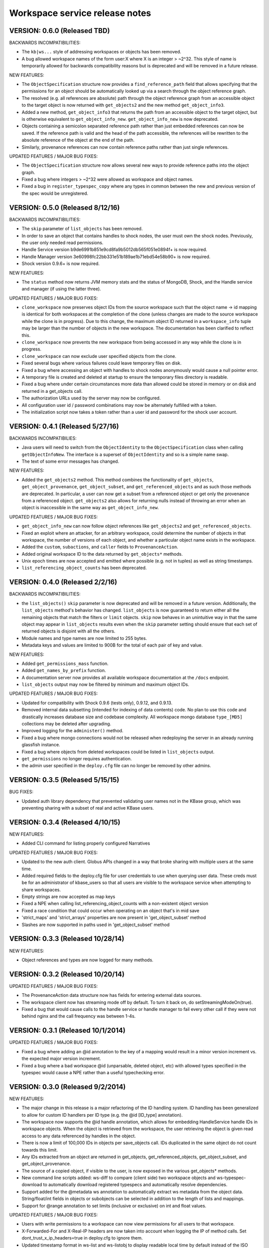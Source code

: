 Workspace service release notes
===============================

VERSION: 0.6.0 (Released TBD)
---------------------------------

BACKWARDS INCOMPATIBILITIES:

* The ``kb|ws...`` style of addressing workspaces or objects has been removed.
* A bug allowed workspace names of the form user:X where X is an integer > ~2^32. This style of
  name is temporarily allowed for backwards compatibility reasons but is deprecated and will be
  removed in a future release.

NEW FEATURES:

* The ``ObjectSpecification`` structure now provides a ``find_reference_path``
  field that allows specifying that the permissions for an object should be
  automatically looked up via a search through the object reference graph.
* The resolved (e.g. all references are absolute) path through the object reference graph from an
  accessible object to the target object is now returned with ``get_objects2`` and the new method
  ``get_object_info3``.
* Added a new method, ``get_object_info3`` that returns the path from an accessible object to the
  target object, but is otherwise equivalent to ``get_object_info_new``. ``get_object_info_new``
  is now deprecated.
* Objects containing a semicolon separated reference path rather than just embedded references
  can now be saved. If the reference path is valid and the head of the path accessible, the
  references will be rewritten to the absolute reference of the object at the end of the path.
* Similarly, provenance references can now contain reference paths rather than just single
  references.

UPDATED FEATURES / MAJOR BUG FIXES:

* The ``ObjectSpecification`` structure now allows several new ways to provide
  reference paths into the object graph.
* Fixed a bug where integers > ~2^32 were allowed as workspace and object names.
* Fixed a bug in ``register_typespec_copy`` where any types in common between the new and previous
  version of the spec would be unregistered.

VERSION: 0.5.0 (Released 8/12/16)
---------------------------------

BACKWARDS INCOMPATIBILITIES:

* The ``skip`` parameter of ``list_objects`` has been removed.
* In order to save an object that contains handles to shock nodes, the user
  must own the shock nodes. Previously, the user only needed read permissions.
* Handle Service version b9de6991b851e9cd8fa9b5012db565f051e0894f+ is now
  required.
* Handle Manager version 3e60998fc22bb331e51b189ae1b71ebd54e58b90+ is now
  required.
* Shock version 0.9.6+ is now required.

NEW FEATURES:

* The ``status`` method now returns JVM memory stats and the status of MongoDB,
  Shock, and the Handle service and manager (if using the latter three).

UPDATED FEATURES / MAJOR BUG FIXES:

* ``clone_workspace`` now preserves object IDs from the source workspace such
  that the object name -> id mapping is identical for both workspaces at the
  completion of the clone (unless changes are made to the source workspace
  while the clone is in progress). Due to this change, the maximum object ID
  returned in a ``workspace_info`` tuple may be larger than the number of
  objects in the new workspace. The documentation has been clarified to
  reflect this.
* ``clone_workspace`` now prevents the new workspace from being accessed in any
  way while the clone is in progress.
* ``clone_workspace`` can now exclude user specified objects from the clone.
* Fixed several bugs where various failures could leave temporary files on
  disk.
* Fixed a bug where accessing an object with handles to shock nodes
  anonymously would cause a null pointer error.
* A temporary file is created and deleted at startup to ensure the temporary
  files directory is readable.
* Fixed a bug where under certain circumstances more data than allowed could be
  stored in memory or on disk and returned in a get_objects call.
* The authorization URLs used by the server may now be configured.
* All configuration user id / password combinations may now be alternately
  fulfilled with a token.
* The initialization script now takes a token rather than a user id and
  password for the shock user account.

VERSION: 0.4.1 (Released 5/27/16)
---------------------------------

BACKWARDS INCOMPATIBILIES:

* Java users will need to switch from the ``ObjectIdentity`` to the
  ``ObjectSpecification`` class when calling ``getObjectInfoNew``. The
  interface is a superset of ``ObjectIdentity`` and so is a simple name swap.
* The text of some error messages has changed.

NEW FEATURES:

* Added the ``get_objects2`` method. This method combines the functionality of
  ``get_objects``, ``get_object_provenance``, ``get_object_subset``, and
  ``get_referenced_objects`` and as such those methods are deprecated. In
  particular, a user can now get a subset from a referenced object or get only
  the provenance from a referenced object. ``get_objects2`` also allows for
  returning nulls instead of throwing an error when an object is inaccessible
  in the same way as ``get_object_info_new``.

UPDATED FEATURES / MAJOR BUG FIXES:

* ``get_object_info_new`` can now follow object references like
  ``get_objects2`` and ``get_referenced_objects``.
* Fixed an exploit where an attacker, for an arbitrary workspace, could
  determine the number of objects in that workspace, the number of versions of
  each object, and whether a particular object name exists in the workspace.
* Added the ``custom``, ``subactions``, and ``caller`` fields to
  ``ProvenanceAction``.
* Added original workspace ID to the data returned by ``get_objects*`` methods.
* Unix epoch times are now accepted and emitted where possible (e.g. not in 
  tuples) as well as string timestamps.
* ``list_referencing_object_counts`` has been deprecated.

VERSION: 0.4.0 (Released 2/2/16)
--------------------------------

BACKWARDS INCOMPATIBILITIES:

* the ``list_objects()`` ``skip`` parameter is now deprecated and will be
  removed in a future version. Additionally, the ``list_objects`` method's
  behavior has changed. ``list_objects`` is now guaranteed to return either all
  the remaining objects that match the filters or ``limit`` objects. ``skip``
  now behaves in an unintuitive way in that the same object may appear in
  ``list_objects`` results even when the ``skip`` parameter setting should
  ensure that each set of returned objects is disjoint with all the others. 
* Module names and type names are now limited to 255 bytes.
* Metadata keys and values are limited to 900B for the total of each pair
  of key and value.

NEW FEATURES:

* Added ``get_permissions_mass`` function.
* Added ``get_names_by_prefix`` function.
* A documentation server now provides all available workspace documentation at
  the ``/docs`` endpoint.
* ``list_objects`` output may now be filtered by minimum and maximum object
  IDs.

UPDATED FEATURES / MAJOR BUG FIXES:

* Updated for compatibility with Shock 0.9.6 (tests only), 0.9.12, and 0.9.13.
* Removed internal data subsetting (intended for indexing of data contents)
  code. No plan to use this code and drastically increases database size and
  codebase complexity. All workspace mongo database ``type_[MD5]`` collections
  may be deleted after upgrading.
* Improved logging for the ``administer()`` method.
* Fixed a bug where mongo connections would not be released when redeploying
  the server in an already running glassfish instance.
* Fixed a bug where objects from deleted workspaces could be listed in 
  ``list_objects`` output.
* ``get_permissions`` no longer requires authentication.
* the admin user specified in the ``deploy.cfg`` file can no longer be removed
  by other admins.

VERSION: 0.3.5 (Released 5/15/15)
---------------------------------
BUG FIXES:

* Updated auth library dependency that prevented validating user names
  not in the KBase group, which was preventing sharing with a subset
  of real and active KBase users.

VERSION: 0.3.4 (Released 4/10/15)
---------------------------------
NEW FEATURES:

* Added CLI command for listing properly configured Narratives

UPDATED FEATURES / MAJOR BUG FIXES:

* Updated to the new auth client. Globus APIs changed in a way that broke
  sharing with multiple users at the same time.
* Added required fields to the deploy.cfg file for user credentials to use
  when querying user data. These creds must be for an administrator of
  kbase_users so that all users are visible to the workspace service when
  attempting to share workspaces.
* Empty strings are now accepted as map keys
* Fixed a NPE when calling list_referencing_object_counts with a non-existent
  object version
* Fixed a race condition that could occur when operating on an object that's in
  mid save
* 'strict_maps' and 'strict_arrays' properties are now present in 
  'get_object_subset' method
* Slashes are now supported in paths used in 'get_object_subset' method

VERSION: 0.3.3 (Released 10/28/14)
----------------------------------
NEW FEATURES:

* Object references and types are now logged for many methods.

VERSION: 0.3.2 (Released 10/20/14)
----------------------------------

UPDATED FEATURES / MAJOR BUG FIXES:

* The ProvenanceAction data structure now has fields for entering external
  data sources.
* The workspace client now has streaming mode off by default. To turn it back
  on, do setStreamingModeOn(true).
* Fixed a bug that would cause calls to the handle service or handle manager
  to fail every other call if they were not behind nginx and the call 
  frequency was between 1-4s.
  
VERSION: 0.3.1 (Released 10/1/2014)
-----------------------------------

UPDATED FEATURES / MAJOR BUG FIXES:

* Fixed a bug where adding an @id annotation to the key of a mapping would
  result in a minor version increment vs. the expected major version increment.
* Fixed a bug where a bad workspace @id (unparsable, deleted object, etc) with
  allowed types specified in the typespec would cause a NPE rather than a
  useful typechecking error.

VERSION: 0.3.0 (Released 9/2/2014)
----------------------------------
NEW FEATURES:

* The major change in this release is a major refactoring of the ID handling
  system. ID handling has been generalized to allow for custom ID handlers per
  ID type (e.g. the @id [ID_type] annotation).
* The workspace now supports the @id handle annotation, which allows for
  embedding HandleService handle IDs in workspace objects. When the object
  is retrieved from the workspace, the user retrieving the object is given
  read access to any data referenced by handles in the object.
* There is now a limit of 100,000 IDs in objects per save_objects call.
  IDs duplicated in the same object do not count towards this limit.
* Any IDs extracted from an object are returned in get_objects,
  get_referenced_objects, get_object_subset, and get_object_provenance.
* The source of a copied object, if visible to the user, is now exposed in the
  various get_objects* methods.
* New command line scripts added: ws-diff to compare (client side) two
  workspace objects and ws-typespec-download to automatically download
  registered typespecs and automatically resolve dependencies.
* Support added for the @metadata ws annotation to automatically extract
  ws metadata from the object data.  String/float/int fields in objects
  or subobjects can be selected in addition to the length of lists and
  mappings.
* Support for @range annotation to set limits (inclusive or exclusive)
  on int and float values.

UPDATED FEATURES / MAJOR BUG FIXES:

* Users with write permissions to a workspace can now view permissions for
  all users to that workspace.
* X-Forwarded-For and X-Real-IP headers are now taken into account when
  logging the IP of method calls. Set dont_trust_x_ip_headers=true in
  deploy.cfg to ignore them.
* Updated timestamp format in ws-list and ws-listobj to display readable
  local time by default instead of the ISO timestamp.
* get_object_subset no longer generates an error if a selected field
  or mapping key is not found, which provides better support for optional
  fields.  Errors are still generated if an array element does not exist.

VERSION: 0.2.1 (Released 7/11/14)
---------------------------------
NEW FEATURES:

* get_object_provenance returns the object provenance without the data.
* added get_all_type_info and get_all_func_info to return all type/function
  information registered for a specified module
* a parsed structure of type and function defintions were added to TypeInfo
  and FuncInfo
* the owner of a module now can determine the released versions of a types and 
  and functions (released version info was added to TypeInfo and FuncInfo)
* Java client now has a method to deactivate SSL certification validation
  (primarily for use with self-signed certs)

UPDATED FEATURES / MAJOR BUG FIXES:

* the initialization script will no longer allow setting the mongo typedb
  name to the workspace type db name, and the server will refuse to start up
  if such is the case.
* configuration of the default URL for the CLI is handled properly; in 0.2.0
  the ws-url command needed to be called prior to other commands
* improved documentation and other minor error handling in the CLI
* again allows IRIS deployment of ws-workspace and ws-url
* fixed a bug that could cause date parsing errors on valid incoming
  date strings
* date strings now may contain 'Z' for the timezone
* kbase user is now configurable for deploy-upstart target
* there is now an option in deploy.cfg to specify the number of times to
  attempt to contact MongoDB on startup

VERSION: 0.2.0 (Released 5/18/14)
---------------------------------
PREAMBLE:

v0.2.0 is a complete rewrite of the data path through the workspace, including
type checking, sorting, data extraction, and object retrieval, for the
purpose of controlling memory usage.

BACKWARDS INCOMPATIBLITIES:

* deploy.cfg has several new parameters, most of which have acceptable
  defaults. However temp-dir needs to be set before starting the new version.

NEW FEATURES:

* a new function, list_all_types, returns all the types in the workspace.
* ScriptHelpers workspace library ported to python (from perl) by Mike Mundy.

UPDATED FEATURES / MAJOR BUG FIXES:

* The max object size has been returned to 1GB.
* start_service no longer requires user-env.sh to be sourced.
* Nulls will now pass type checking where an int, float, or string is expected.
* Fixed a bug where get_object_subdata would return the same subdata if two
  different paths through the same object were specified.
* Command-line interface default URLs are configurable via the makefile.
* ws-workspace and ws-url now work against the User and Job State Service when
  in IRIS.
* The characters . and - are now allowed in workspace names.
* Parallel GC has been re-enabled.
* Updating a searchable ws or id annotation in a type definition now results
  in a major version increment instead of a minor version increment.
* Fixed a bug where get_referencing_objects would throw an error if an object
  has no references.

VERSION: 0.1.6 (Released 3/3/14)
--------------------------------

NEW FEATURES:

* Get objects by reference, which allows retrieval of any objects that
  are referenced by objects to which the user has access.
* A new version of get_object_info, get_object_info_new, allows ignoring errors
  when listing object information. get_object_info is deprecated in favor of
  this method.
* Get the number of objects that reference an object via provenance or object-
  to-object references, including inaccessible objects.

UPDATED FEATURES / MAJOR BUG FIXES:

* Filter list_objects and list_workspace_info by date
* Optionally exclude globally readable objects from list_objects
* list_objects now takes skip and limit parameters and returns at most
  10000 objects. list_workspace_objects returns at most 10000 objects.
* A user can reduce their own permissions on any workspace.
* Workspace and object names can now be up to 255 characters in length.
* Workspace mod dates are now updated on a save/copy/revert/delete/rename
  of an object.
* Fixed a bug that caused object checksums to be calculated incorrectly. Note
  that any checksums calculated before this version are incorrect.
* Fixed a bug where trying to copy an object to an object with a version
  > than the maximum existing version would fail. The incoming copy target
  version number should be ignored.
* Fixed a bug where trying to copy an object to a deleted object would fail.
* Clarified some exceptions / error messages.

VERSION: 0.1.5 (Released 2/5/14)
--------------------------------

Hotfix to use updated auth libs with 60d token lifetime.

VERSION: 0.1.4 (Released 1/30/14)
---------------------------------

NEW FEATURES:

* Get the version of the workspace server.
* Set metadata on a workspace and search workspaces by metadata.

UPDATED FEATURES / MAJOR BUG FIXES:

* On startup the WSS attempts to create a node in shock to test for shock
  misconfiguration (shock client change)

VERSION: 0.1.3 (Released 1/24/14)
---------------------------------

UPDATED FEATURES / MAJOR BUG FIXES:

* Fixed a bug where get_module_info and get_type_info reported removed types.
* Scripts now allow IDs or object references to be used in place of object
  and workspace names.

VERSION: 0.1.2 (Released 1/23/14)
---------------------------------

Hotfix release to disallow integer object and workspace names.

VERSION: 0.1.1 (Released 1/21/14)
---------------------------------

BACKWARDS INCOMPATIBILITIES:

* The maximum object size is temporarily limited to 200MB.
* The maximum JSON string size received by the server is temporarily limited
  to 250MB.

NEW FEATURES:

* Add owners to modules so that multiple users can upload typespecs.
* Option to list only deleted objects or workspaces.
* Filter objects or workspaces list by permission level.
* Filter workspaces list by owner.
* Filter object list by the person who saved the object.
* Filter object list by user metadata.
* Return a list of objects that reference another object, either in the object
  data or the provenance data.

UPDATED FEATURES / MAJOR BUG FIXES:

* Module owners can now see unreleased modules and types.
* Turned off parallel garbage collection - was locking the server when
  processing large objects.
* Fixed bug in WS ID relabeling in values of mappings when keys contain forward
  slash character
* Retrieving subset of an object that includes an array element out of the
  array index range now generates an error instead of returning a subset with
  null values in the array
* First error encountered during type checking halts type checking, meaning
  that only the first error is shown to you even if multiple errors exist

VERSION: 0.1.0 (Released 1/9/2014)
----------------------------------
PREAMBLE:

0.1.0 is a complete rewrite of the workspace service and thus has many changes
to the API. A function change list is below.

NEW FEATURES:

* The WSS is configurable to save TOs in MongoDB/GridFS or Shock.
* Load, compile, and view KIDL typespecs.
* Objects are type checked against a KIDL typespec before saving.
* Save provenance information with an object.
* References to other workspace objects in a TO or TO provenance
  are confirmed accessible and type checked before saving.
* A list of references from a TO or TO provenance to other workspace objects is
  saved and retrievable.
* Hide objects. Hidden objects, by default, do not appear in the list_*
  methods.
* Lock a workspace, freezing it permanently. Locked, publicly readable
  workspaces are published.
* Workspaces and objects have a permanent autoincrementing ID as well as a
  mutable name. An object may be addressed by any combination of the
  workspace and object name or id plus a version number, or the KBase ID
  kb|ws.[workspace id].obj.[object id].ver.[object version].
* Workspaces may have a <1000 character description.
* Workspace names may be prefixed by the user's username and a colon. This
  provides a unique per user namespace for workspace names.
* Return only a user specified subset of an object.

UPDATED FEATURES / MAJOR BUG FIXES:

* Many methods now operate on multiple objects rather than one object per
  method call.
* list_objects can list objects from multiple workspaces at once.
* Rename an object or workspace.

FUNCTION CHANGE LIST:

**Deprecated functions, and their replacement**

| get_workspacemeta -> get_workspace_info
| get_objectmeta -> get_object_info
| save_object -> save_objects
| get_object -> get_objects
| list_workspaces -> list_workspace_info
| list_workspace_objects -> list_objects

**Functions with an altered api. Please see the API documentation for details**

| create_workspace
| clone_workspace
| get_objects
| copy_object
| revert_object
| object_history -> get_object_history
| set_global_workspace_permissions -> set_global_permission
| set_workspace_permissions -> set_permissions
| get_workspacepermissions -> get_permissions
| delete_workspace -> delete_workspace and undelete_workspace
| delete_object -> delete_objects and undelete_objects

**Removed functions**

| move_object -> use rename_object or copy_object and delete_objects
| has_object -> use get_object_info
| delete_object_permanently
| add_type -> various new functions below
| get_types -> various new functions below
| remove_type
| load_media_from_bio
| import_bio
| import_map
| queue_job -> AWE and / or the UserJobStateService
| set_job_status -> AWE and / or the UserJobStateService
| get_jobs -> AWE and / or the UserJobStateService
| get_object_by_ref
| save_object_by_ref
| get_objectmeta_by_ref
| get_user_settings -> UserJobStateService
| set_user_settings -> UserJobStateService

**New functions**

| get_object_subset
| get_workspace_description
| set_workspace_description
| lock_workspace
| rename_workspace
| rename_object
| hide_objects
| unhide_objects
| request_module_ownership
| register_typespec
| register_typespec_copy
| release_module
| list_modules
| list_module_versions
| get_module_info
| get_jsonschema
| translate_from_MD5_types
| translate_to_MD5_types
| get_type_info
| get_func_info
| administer

VERSION: 0.0.5 (Released 11/19/2013)
------------------------------------
NEW FEATURES:

* Type compiler provided embedded authorization works
* Connect to mongodb databases requiring authorization
* Optionally exclude world readable workspaces from the output of
  list_workspaces()

UPDATED FEATURES / MAJOR BUG FIXES:

* Authentication is required for all writes, including workspace creation. The
  'public' user is now no different from any other user
* Workspace default permissions are now limited to none and read only
* A user must have at least read access to a workspace to get its metadata
* Only the user's own permission level is now returned by 
  get_workspacepermissions() if a user has read or write access to a workspace 
* Only the workspace's owner can change the owner's permissions
* Type names are now limited to ascii alphanumeric characters and _
* Object names are now limited to ascii alphanumeric characters and .|_-
* Object names must now be unique per workspace, even if the objects are
  different types
* Object and workspace names may not be integers
* Removed one of the two python clients in lib/, as it was not being updated on
  a make while the other was

VERSION: 0.0.4 (Released 8/13/2013)
-----------------------------------
NEW FEATURES:

* Connect to mongodb databases requiring authorization
* get_objects() method

VERSION: 0.0.3 (Released 1/1/2012)
----------------------------------
NEW FEATURES:

* Added functions to manage the addition and removal of types.
* Added functions to handle job management to support running jobs on local
  clusters
* Added "instance" argument to "get_object" to enable users to access all
  object instances
* Created a complete set of command line scripts for interacting with workspace

UPDATED FEATURES / MAJOR BUG FIXES:

* Added ability to retrieve specific instances of objects
* Fixed bug in deletion of workspaces
* Fixed bug in object reversion
* Fixed bug in object retrieval
* Fixed bug in management of persistant state in workspace

VERSION: 0.0.2 (Released 11/30/2012)
------------------------------------
NEW FEATURES:

* This is the first public release of the Workspace Services.
* adjusted functions to accept arguments as a hash instead of an array
* added ability to provide authentication token in input arguments

VERSION: 0.0.1 (Released 10/12/2012)
------------------------------------
NEW FEATURES:

* This is the first internal release of the Workspace Service, all methods are
  new.
